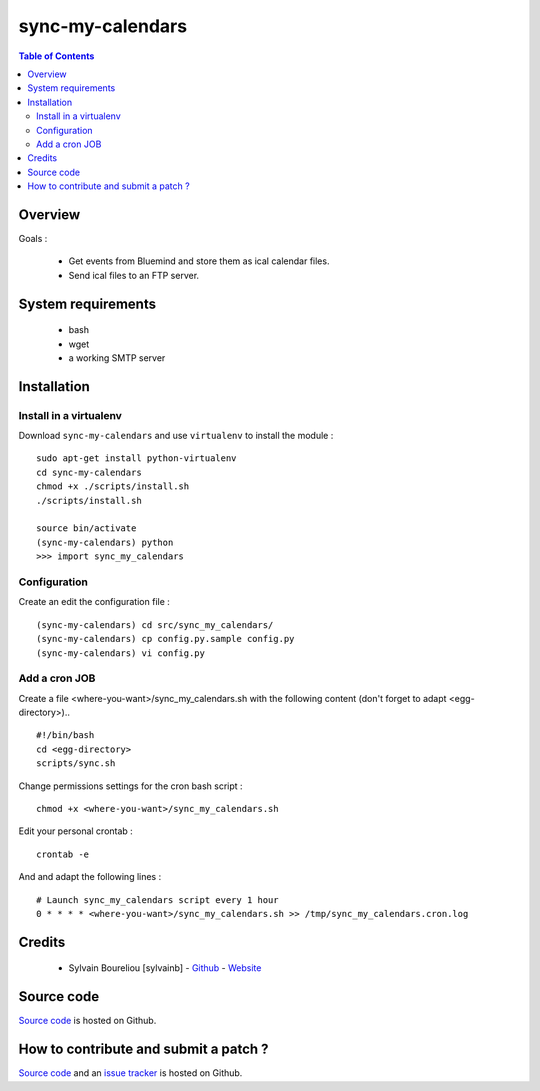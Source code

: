 ===============================================
sync-my-calendars
===============================================

.. contents:: Table of Contents
   :depth: 2

Overview
--------

Goals :

    * Get events from Bluemind and store them as ical calendar files.
    * Send ical files to an FTP server.

System requirements
-------------------

    * bash
    * wget
    * a working SMTP server

Installation
------------

Install in a virtualenv
~~~~~~~~~~~~~~~~~~~~~~~

Download ``sync-my-calendars`` and use ``virtualenv`` to install the module :
::
  sudo apt-get install python-virtualenv
  cd sync-my-calendars
  chmod +x ./scripts/install.sh
  ./scripts/install.sh

  source bin/activate
  (sync-my-calendars) python
  >>> import sync_my_calendars

Configuration
~~~~~~~~~~~~~~

Create an edit the configuration file :
::
  (sync-my-calendars) cd src/sync_my_calendars/
  (sync-my-calendars) cp config.py.sample config.py
  (sync-my-calendars) vi config.py

Add a cron JOB
~~~~~~~~~~~~~~~

Create a file <where-you-want>/sync_my_calendars.sh with the following content (don't forget to adapt <egg-directory>)..
::
    #!/bin/bash
    cd <egg-directory>
    scripts/sync.sh

Change permissions settings for the cron bash script :
::
    chmod +x <where-you-want>/sync_my_calendars.sh

Edit your personal crontab :
::
    crontab -e

And and adapt the following lines :
::
    # Launch sync_my_calendars script every 1 hour
    0 * * * * <where-you-want>/sync_my_calendars.sh >> /tmp/sync_my_calendars.cron.log

Credits
-------

    * Sylvain Boureliou [sylvainb] - `Github <https://github.com/sylvainb/>`_ - `Website <http://www.boureliou.com>`_

Source code
-----------

`Source code <https://github.com/sylvainb/sync-my-calendars>`_ is hosted on Github.

How to contribute and submit a patch ?
--------------------------------------

`Source code <https://github.com/sylvainb/sync-my-calendars>`_ and an `issue tracker <https://github.com/sylvainb/sync-my-calendars/issues>`_ is hosted on Github.


